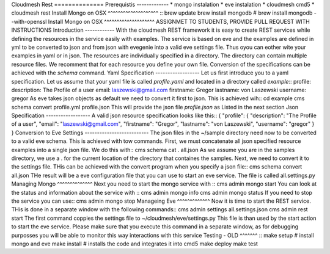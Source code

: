Cloudmesh
Rest
==============
Prerequistis
-------------
*
mongo
instalation
*
eve
instalation
*
cloudmesh
cmd5
*
cloudmesh
rest
Install
Mongo
on
OSX
^^^^^^^^^^^^^^^^^^^^
::
brew
update
brew
install
mongodb
#
brew
install
mongodb
--with-openssl
Install
Mongo
on
OSX
^^^^^^^^^^^^^^^^^^^^
ASSIGNMET
TO
STUDENTS,
PROVIDE
PULL
REQUEST
WITH
INSTRUCTIONS
Introduction
------------
With
the
cloudmesh
REST
framework
it
is
easy
to
create
REST
services
while
defining
the
resources
in
the
service
easily
with
examples.
The
service
is
based
on
eve
and
the
examples
are
defined
in
yml
to
be
converted
to
json
and
from
json
with
evegenie
into
a
valid
eve
settings
file.
Thus
oyou
can
eother
wite
your
examples
in
yaml
or
in
json.
The
resources
are
individually
specified
in
a
directory.
The
directory
can
contain
multiple
resource
files.
We
recomment
that
for
each
resource
you
define
your
own
file.
Conversion
of
the
specifications
can
be
achieved
with
the
`schema`
command.
Yaml
Specification
------------------
Let
us
first
introduce
you
to
a
yaml
specification.
Let
us
assume
that
your
yaml
file
is
called
`profile.yaml`
and
located
in
a
directory
called
`example`::
profile:
description:
The
Profile
of
a
user
email:
laszewski@gmail.com
firstname:
Gregor
lastname:
von
Laszewski
username:
gregor
As
eve
takes
json
objects
as
default
we
need
to
convert
it
first
to
json.
This
is
achieved
wih::
cd
example
cms
schema
convert
profile.yml
profile.json
This
will
provide
the
json
file
`profile.json`
as
Listed
in
the
next
section
Json
Specification
------------------
A
valid
json
resource
specification
looks
like
this::
{
"profile":
{
"description":
"The
Profile
of
a
user",
"email":
"laszewski@gmail.com",
"firstname":
"Gregor",
"lastname":
"von
Laszewski",
"username":
"gregor"
}
}
Conversion
to
Eve
Settings
--------------------------
The
json
files
in
the
~/sample
directory
need
now
to
be
converted
to
a
valid
eve
schema.
This
is
achieved
with
tow
commands.
First,
we
must
concatenate
all
json
specified
resource
examples
into
a
single
json
file.
We
do
this
with::
cms
schema
cat
.
all.json
As
we
assume
you
are
in
the
samples
directory,
we
use
a
.
for
the
current
location
of
the
directory
that
containes
the
samples.
Next,
we
need
to
convert
it
to
the
settings
file.
THis
can
be
achieved
with
the
convert
program
when
you
specify
a
json
file::
cms
schema
convert
all.json
THe
result
will
be
a
eve
configuration
file
that
you
can
use
to
start
an
eve
service.
The
file
is
called
all.settings.py
Managing
Mongo
^^^^^^^^^^^^^^
Next
you
need
to
start
the
mongo
service
with
::
cms
admin
mongo
start
You
can
look
at
the
status
and
information
about
the
service
with
::
cms
admin
mongo
info
cms
admin
mongo
status
If
you
need
to
stop
the
service
you
can
use::
cms
admin
mongo
stop
Manageing
Eve
^^^^^^^^^^^^^
Now
it
is
time
to
start
the
REST
service.
THis
is
done
in
a
separate
window
with
the
following
commands::
cms
admin
settings
all.settings.json
cms
admin
rest
start
The
first
command
coppies
the
settings
file
to
~/cloudmesh/eve/settings.py
This
file
is
than
used
by
the
start
action
to
start
the
eve
service.
Please
make
sure
that
you
execute
this
command
in
a
separate
window,
as
for
debugging
purposses
you
will
be
able
to
monitor
this
way
interactions
with
this
service
Testing
-
OLD
^^^^^^^
::
make
setup
#
install
mongo
and
eve
make
install
#
installs
the
code
and
integrates
it
into
cmd5
make
deploy
make
test

